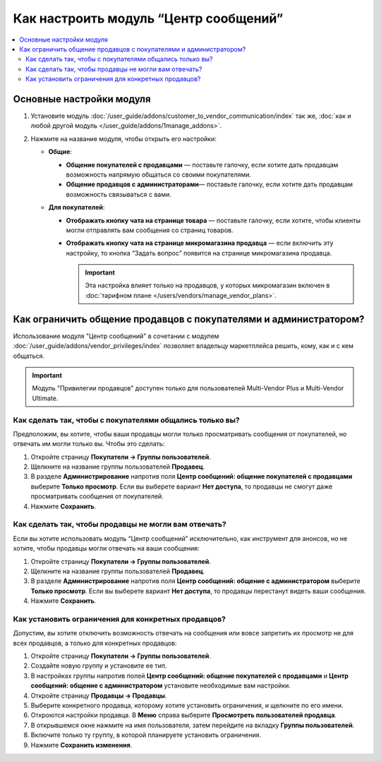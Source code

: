 **************************************
Как настроить модуль “Центр сообщений”
**************************************

.. contents::
    :local:

Основные настройки модуля
=========================

#. Установите модуль :doc:`/user_guide/addons/customer_to_vendor_communication/index` так же, :doc:`как и любой другой модуль </user_guide/addons/1manage_addons>`.

#. Нажмите на название модуля, чтобы открыть его настройки:
   
   * **Общие**:

     * **Общение покупателей с продавцами** — поставьте галочку, если хотите дать продавцам возможность напрямую общаться со своими покупателями.
	 
     * **Общение продавцов с администраторами**— поставьте галочку, если хотите дать продавцам возможность связываться с вами.
	 
   * **Для покупателей**:

     * **Отображать кнопку чата на странице товара** — поставьте галочку, если хотите, чтобы клиенты могли отправлять вам сообщения со страниц товаров.
	 
     * **Отображать кнопку чата на странице микромагазина продавца** — если включить эту настройку, то кнопка “Задать вопрос” появится на странице микромагазина продавца.
	 
       .. important::
	 
	       Эта настройка влияет только на продавцов, у которых микромагазин включен в :doc:`тарифном плане </users/vendors/manage_vendor_plans>`.
		 
Как ограничить общение продавцов с покупателями и администратором?
==================================================================

Использование модуля "Центр сообщений" в сочетании с модулем :doc:`/user_guide/addons/vendor_privileges/index` позволяет владельцу маркетплейса решить, кому, как и с кем общаться.

.. important::

    Модуль "Привилегии продавцов" доступен только для пользователей Multi-Vendor Plus и Multi-Vendor Ultimate.
	
Как сделать так, чтобы с покупателями общались только вы?
---------------------------------------------------------

Предположим, вы хотите, чтобы ваши продавцы могли только просматривать сообщения от покупателей, но отвечать им могли только вы. Чтобы это сделать:

#. Откройте страницу **Покупатели → Группы пользователей**.

#. Щелкните на название группы пользователей **Продавец**.

#. В разделе **Администрирование** напротив поля **Центр сообщений: общение покупателей с продавцами** выберите **Только просмотр**. Если вы выберете вариант **Нет доступа**, то продавцы не смогут даже просматривать сообщения от покупателей.

#. Нажмите **Сохранить**.

   .. fancebox:: img/vendor_priviledges_customers.png
       :alt: Ограничение продавцам доступа к переписке с покупателями

Как сделать так, чтобы продавцы не могли вам отвечать?
------------------------------------------------------

Если вы хотите использовать модуль “Центр сообщений” исключительно, как инструмент для анонсов, но не хотите, чтобы продавцы могли отвечать на ваши сообщения:

#. Откройте страницу **Покупатели → Группы пользователей**.

#. Щелкните на название группы пользователей **Продавец**.

#. В разделе **Администрирование** напротив поля **Центр сообщений: общение с администратором** выберите **Только просмотр**. Если вы выберете вариант **Нет доступа**, то продавцы перестанут видеть ваши сообщения.

#. Нажмите **Сохранить**.

   .. fancybox:: img/vendor_priviledges_administration.png
       :alt: Ограничение продавцам доступа к переписке с администратором

Как установить ограничения для конкретных продавцов?
----------------------------------------------------

Допустим, вы хотите отключить возможность отвечать на сообщения или вовсе запретить их просмотр не для всех продавцов, а только для конкретных продавцов:

#. Откройте страницу **Покупатели → Группы пользователей**.

#. Создайте новую группу и установите ее тип.

   .. fancybox:: img/add_group.png
       :alt: Добавление новой группы пользователей

#. В настройках группы напротив полей **Центр сообщений: общение покупателей с продавцами** и **Центр сообщений: общение с администратором** установите необходимые вам настройки.

#. Откройте страницу **Продавцы → Продавцы**.

#. Выберите конкретного продавца, которому хотите установить ограничения, и щелкните по его имени.

#. Откроются настройки продавца. В **Меню** справа выберите **Просмотреть пользователей продавца**.

#. В открывшемся окне нажмите на имя пользователя, затем перейдите на вкладку **Группы пользователей**.

#. Включите только ту группу, в которой планируете установить ограничения.

#. Нажмите **Сохранить изменения**.

   .. fancybox:: img/choose_group.png
       :alt: Выбор группы пользователей для пользователей продавца
